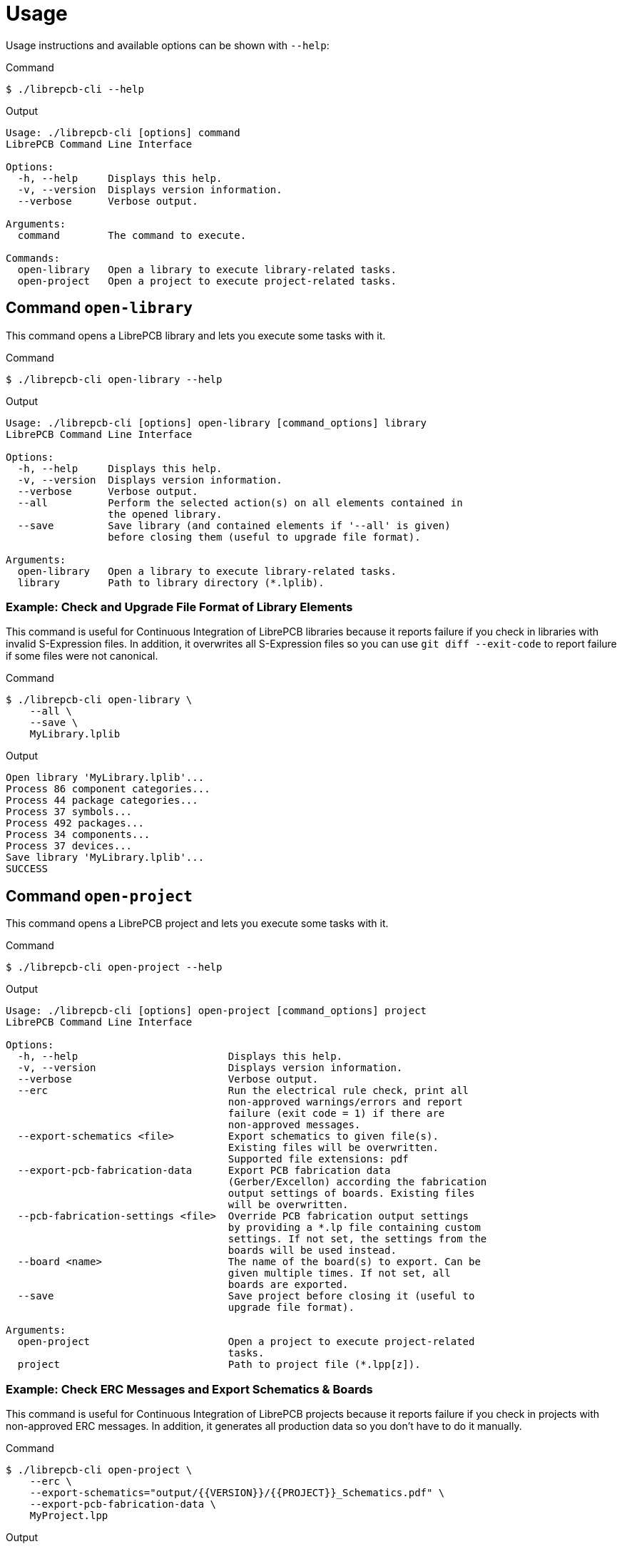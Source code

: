 [#cli-usage]
= Usage

Usage instructions and available options can be shown with `--help`:

.Command
[source,bash]
----
$ ./librepcb-cli --help
----

.Output
----
Usage: ./librepcb-cli [options] command
LibrePCB Command Line Interface

Options:
  -h, --help     Displays this help.
  -v, --version  Displays version information.
  --verbose      Verbose output.

Arguments:
  command        The command to execute.

Commands:
  open-library   Open a library to execute library-related tasks.
  open-project   Open a project to execute project-related tasks.
----

== Command `open-library`

This command opens a LibrePCB library and lets you execute some tasks with it.

.Command
[source,bash]
----
$ ./librepcb-cli open-library --help
----

.Output
----
Usage: ./librepcb-cli [options] open-library [command_options] library
LibrePCB Command Line Interface

Options:
  -h, --help     Displays this help.
  -v, --version  Displays version information.
  --verbose      Verbose output.
  --all          Perform the selected action(s) on all elements contained in
                 the opened library.
  --save         Save library (and contained elements if '--all' is given)
                 before closing them (useful to upgrade file format).

Arguments:
  open-library   Open a library to execute library-related tasks.
  library        Path to library directory (*.lplib).
----

[discrete]
=== Example: Check and Upgrade File Format of Library Elements

This command is useful for Continuous Integration of LibrePCB libraries because
it reports failure if you check in libraries with invalid S-Expression files.
In addition, it overwrites all S-Expression files so you can use
`git diff --exit-code` to report failure if some files were not canonical.

.Command
[source,bash]
----
$ ./librepcb-cli open-library \
    --all \
    --save \
    MyLibrary.lplib
----

.Output
----
Open library 'MyLibrary.lplib'...
Process 86 component categories...
Process 44 package categories...
Process 37 symbols...
Process 492 packages...
Process 34 components...
Process 37 devices...
Save library 'MyLibrary.lplib'...
SUCCESS
----

== Command `open-project`

This command opens a LibrePCB project and lets you execute some tasks with it.

.Command
[source,bash]
----
$ ./librepcb-cli open-project --help
----

.Output
----
Usage: ./librepcb-cli [options] open-project [command_options] project
LibrePCB Command Line Interface

Options:
  -h, --help                         Displays this help.
  -v, --version                      Displays version information.
  --verbose                          Verbose output.
  --erc                              Run the electrical rule check, print all
                                     non-approved warnings/errors and report
                                     failure (exit code = 1) if there are
                                     non-approved messages.
  --export-schematics <file>         Export schematics to given file(s).
                                     Existing files will be overwritten.
                                     Supported file extensions: pdf
  --export-pcb-fabrication-data      Export PCB fabrication data
                                     (Gerber/Excellon) according the fabrication
                                     output settings of boards. Existing files
                                     will be overwritten.
  --pcb-fabrication-settings <file>  Override PCB fabrication output settings
                                     by providing a *.lp file containing custom
                                     settings. If not set, the settings from the
                                     boards will be used instead.
  --board <name>                     The name of the board(s) to export. Can be
                                     given multiple times. If not set, all
                                     boards are exported.
  --save                             Save project before closing it (useful to
                                     upgrade file format).

Arguments:
  open-project                       Open a project to execute project-related
                                     tasks.
  project                            Path to project file (*.lpp[z]).
----

[discrete]
=== Example: Check ERC Messages and Export Schematics & Boards

This command is useful for Continuous Integration of LibrePCB projects because
it reports failure if you check in projects with non-approved ERC messages. In
addition, it generates all production data so you don't have to do it manually.

.Command
[source,bash]
----
$ ./librepcb-cli open-project \
    --erc \
    --export-schematics="output/{{VERSION}}/{{PROJECT}}_Schematics.pdf" \
    --export-pcb-fabrication-data \
    MyProject.lpp
----

.Output
----
Open project 'MyProject.lpp'...
Run ERC...
  Approved messages: 7
  Non-approved messages: 2
    - [WARNING] Net signal connected to less than two pins: "CAN_RX"
    - [WARNING] Net signal connected to less than two pins: "JTCK"
Export schematics to 'output/{{VERSION}}/{{PROJECT}}_Schematics.pdf'...
  => 'output/v1/MyProject_Schematics.pdf'
Export PCB fabrication data...
  Board 'default':
    => 'output/v1/gerber/MyProject_DRILLS-PTH.drl'
    => 'output/v1/gerber/MyProject_OUTLINES.gbr'
    => 'output/v1/gerber/MyProject_COPPER-TOP.gbr'
    => 'output/v1/gerber/MyProject_COPPER-BOTTOM.gbr'
    => 'output/v1/gerber/MyProject_SOLDERMASK-TOP.gbr'
    => 'output/v1/gerber/MyProject_SOLDERMASK-BOTTOM.gbr'
    => 'output/v1/gerber/MyProject_SILKSCREEN-TOP.gbr'
    => 'output/v1/gerber/MyProject_SILKSCREEN-BOTTOM.gbr'
Finished with errors!
----

In this example, the application reported errors and exited with code 1
because there are non-approved ERC messages.
